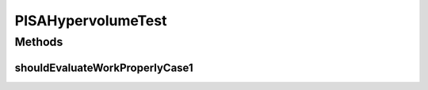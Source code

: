 .. java:import:: org.junit Test

.. java:import:: org.uma.jmetal.problem DoubleProblem

.. java:import:: org.uma.jmetal.problem.impl AbstractDoubleProblem

.. java:import:: org.uma.jmetal.qualityindicator.impl Hypervolume

.. java:import:: org.uma.jmetal.solution DoubleSolution

.. java:import:: org.uma.jmetal.solution.impl DefaultDoubleSolution

.. java:import:: org.uma.jmetal.util.front Front

.. java:import:: org.uma.jmetal.util.front.imp ArrayFront

.. java:import:: org.uma.jmetal.util.point.impl ArrayPoint

.. java:import:: java.io FileNotFoundException

.. java:import:: java.util ArrayList

.. java:import:: java.util List

PISAHypervolumeTest
===================

.. java:package:: org.uma.jmetal.qualityindicator.impl.hypervolume
   :noindex:

.. java:type:: public class PISAHypervolumeTest

Methods
-------
shouldEvaluateWorkProperlyCase1
^^^^^^^^^^^^^^^^^^^^^^^^^^^^^^^

.. java:method:: @Test public void shouldEvaluateWorkProperlyCase1() throws FileNotFoundException
   :outertype: PISAHypervolumeTest

   CASE 1: solution set -> front obtained from the ZDT1.rf file. Reference front: [0,1], [1,0]

   :throws FileNotFoundException:

